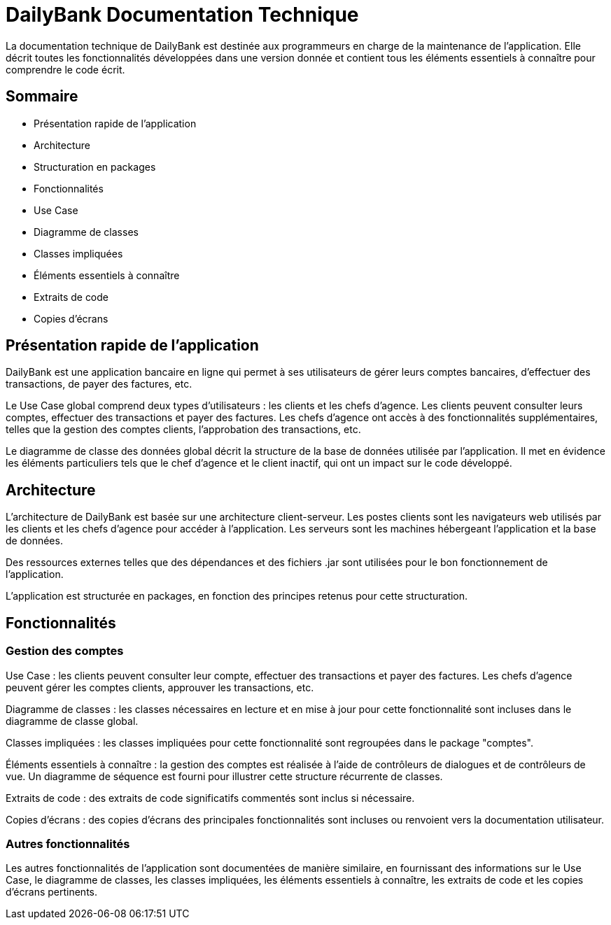 = DailyBank Documentation Technique

La documentation technique de DailyBank est destinée aux programmeurs en charge de la maintenance de l'application. Elle décrit toutes les fonctionnalités développées dans une version donnée et contient tous les éléments essentiels à connaître pour comprendre le code écrit.

== Sommaire

- Présentation rapide de l'application
- Architecture
- Structuration en packages
- Fonctionnalités
    - Use Case
    - Diagramme de classes
    - Classes impliquées
    - Éléments essentiels à connaître
    - Extraits de code
    - Copies d'écrans

== Présentation rapide de l'application

DailyBank est une application bancaire en ligne qui permet à ses utilisateurs de gérer leurs comptes bancaires, d'effectuer des transactions, de payer des factures, etc.

Le Use Case global comprend deux types d'utilisateurs : les clients et les chefs d'agence. Les clients peuvent consulter leurs comptes, effectuer des transactions et payer des factures. Les chefs d'agence ont accès à des fonctionnalités supplémentaires, telles que la gestion des comptes clients, l'approbation des transactions, etc.

Le diagramme de classe des données global décrit la structure de la base de données utilisée par l'application. Il met en évidence les éléments particuliers tels que le chef d'agence et le client inactif, qui ont un impact sur le code développé.

== Architecture

L'architecture de DailyBank est basée sur une architecture client-serveur. Les postes clients sont les navigateurs web utilisés par les clients et les chefs d'agence pour accéder à l'application. Les serveurs sont les machines hébergeant l'application et la base de données.

Des ressources externes telles que des dépendances et des fichiers .jar sont utilisées pour le bon fonctionnement de l'application.

L'application est structurée en packages, en fonction des principes retenus pour cette structuration.

== Fonctionnalités

=== Gestion des comptes

Use Case : les clients peuvent consulter leur compte, effectuer des transactions et payer des factures. Les chefs d'agence peuvent gérer les comptes clients, approuver les transactions, etc.

Diagramme de classes : les classes nécessaires en lecture et en mise à jour pour cette fonctionnalité sont incluses dans le diagramme de classe global.

Classes impliquées : les classes impliquées pour cette fonctionnalité sont regroupées dans le package "comptes".

Éléments essentiels à connaître : la gestion des comptes est réalisée à l'aide de contrôleurs de dialogues et de contrôleurs de vue. Un diagramme de séquence est fourni pour illustrer cette structure récurrente de classes.

Extraits de code : des extraits de code significatifs commentés sont inclus si nécessaire.

Copies d'écrans : des copies d'écrans des principales fonctionnalités sont incluses ou renvoient vers la documentation utilisateur.

=== Autres fonctionnalités

Les autres fonctionnalités de l'application sont documentées de manière similaire, en fournissant des informations sur le Use Case, le diagramme de classes, les classes impliquées, les éléments essentiels à connaître, les extraits de code et les copies d'écrans pertinents.
